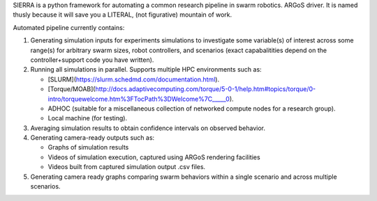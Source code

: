 SIERRA is a python framework for automating a common research pipeline in swarm
robotics. ARGoS driver. It is named thusly because it will save you a LITERAL,
(not figurative) mountain of work.

Automated pipeline currently contains:

1. Generating simulation inputs for experiments simulations to investigate some
   variable(s) of interest across some range(s) for arbitrary swarm sizes, robot
   controllers, and scenarios (exact capabalitities depend on the
   controller+support code you have written).

2. Running all simulations in parallel. Supports multiple HPC environments such
   as:

   - [SLURM](https://slurm.schedmd.com/documentation.html).
   - [Torque/MOAB](http://docs.adaptivecomputing.com/torque/5-0-1/help.htm#topics/torque/0-intro/torquewelcome.htm%3FTocPath%3DWelcome%7C_____0).
   - ADHOC (suitable for a miscellaneous collection of networked compute nodes
     for a research group).
   - Local machine (for testing).

3. Averaging simulation results to obtain confidence intervals on observed
   behavior.

4. Generating camera-ready outputs such as:

   - Graphs of simulation results
   - Videos of simulation execution, captured using ARGoS rendering facilities
   - Videos built from captured simulation output .csv files.

5. Generating camera ready graphs comparing swarm behaviors within a single
   scenario and across multiple scenarios.
